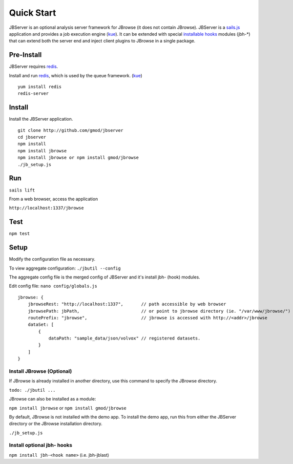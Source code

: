 ***********
Quick Start
***********

JBServer is an optional analysis server framework for JBrowse (it does not contain JBrowse).
JBServer is a 
`sails.js <http://sailsjs.com/>`_ application and provides a job execution engine 
(`kue <https://www.npmjs.com/package/kue>`_).  
It can be extended with special 
`installable hooks <http://sailsjs.com/documentation/concepts/extending-sails/hooks/installable-hooks>`_ 
modules (jbh-*) that can extend both the server end and inject client plugins to 
JBrowse in a single package.  
 
Pre-Install
===========

JBServer requires `redis <https://redis.io/>`_.

Install and run `redis <https://redis.io/>`_, which is used by the queue framework.
(`kue <https://www.npmjs.com/package/kue>`_)

:: 

    yum install redis
    redis-server


Install
=======

Install the JBServer application.

::

    git clone http://github.com/gmod/jbserver
    cd jbserver
    npm install
    npm install jbrowse
    npm install jbrowse or npm install gmod/jbrowse
    ./jb_setup.js




Run
===


``sails lift``

From a web browser, access the application

``http://localhost:1337/jbrowse``

Test
====

``npm test``


Setup
=====

Modify the configuration file as necessary.

To view aggregate configuration: ``./jbutil --config``

The aggregate config file is the merged config of JBServer and it's install jbh- (hook)
modules.

Edit config file: ``nano config/globals.js``

:: 

    jbrowse: {
        jbrowseRest: "http://localhost:1337",       // path accessible by web browser
        jbrowsePath: jbPath,                        // or point to jbrowse directory (ie. "/var/www/jbrowse/") 
        routePrefix: "jbrowse",                     // jbrowse is accessed with http://<addr>/jbrowse
        dataSet: [
            {
                dataPath: "sample_data/json/volvox" // registered datasets.  
            }
        ]
    }



Install JBrowse (Optional)
--------------------------

If JBrowse is already installed in another directory, use this command to specify
the JBrowse directory.

``todo: ./jbutil ...``

JBrowse can also be installed as a module:

``npm install jbrowse`` or ``npm install gmod/jbrowse``

By default, JBrowse is not installed with the demo app.  To install the demo app,
run this from either the JBServer directory or the JBrowse installation directory.

``./jb_setup.js``


Install optional jbh- hooks
---------------------------

``npm install jbh-<hook name>`` (i.e. jbh-jblast)




